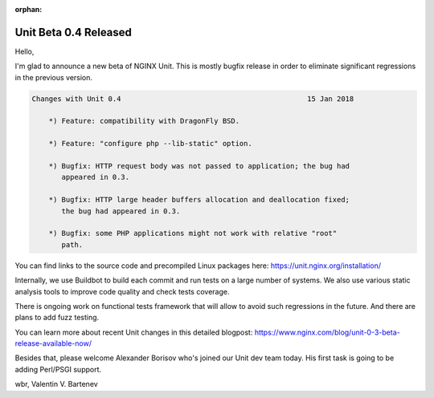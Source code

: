 :orphan:

######################
Unit Beta 0.4 Released
######################

Hello,

I'm glad to announce a new beta of NGINX Unit.  This is mostly bugfix release
in order to eliminate significant regressions in the previous version.

.. code-block:: none

   Changes with Unit 0.4                                            15 Jan 2018

       *) Feature: compatibility with DragonFly BSD.

       *) Feature: "configure php --lib-static" option.

       *) Bugfix: HTTP request body was not passed to application; the bug had
          appeared in 0.3.

       *) Bugfix: HTTP large header buffers allocation and deallocation fixed;
          the bug had appeared in 0.3.

       *) Bugfix: some PHP applications might not work with relative "root"
          path.

You can find links to the source code and precompiled Linux packages here:
https://unit.nginx.org/installation/

Internally, we use Buildbot to build each commit and run tests on a large
number of systems.  We also use various static analysis tools to improve
code quality and check tests coverage.

There is ongoing work on functional tests framework that will allow to avoid
such regressions in the future.  And there are plans to add fuzz testing.

You can learn more about recent Unit changes in this detailed blogpost:
https://www.nginx.com/blog/unit-0-3-beta-release-available-now/

Besides that, please welcome Alexander Borisov who's joined our Unit dev
team today.  His first task is going to be adding Perl/PSGI support.

wbr, Valentin V. Bartenev
